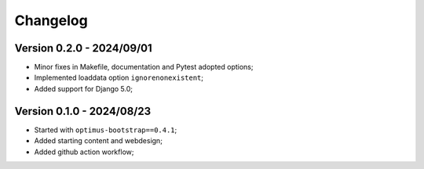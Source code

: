 
=========
Changelog
=========

Version 0.2.0 - 2024/09/01
--------------------------

* Minor fixes in Makefile, documentation and Pytest adopted options;
* Implemented loaddata option ``ignorenonexistent``;
* Added support for Django 5.0;


Version 0.1.0 - 2024/08/23
--------------------------

* Started with ``optimus-bootstrap==0.4.1``;
* Added starting content and webdesign;
* Added github action workflow;
